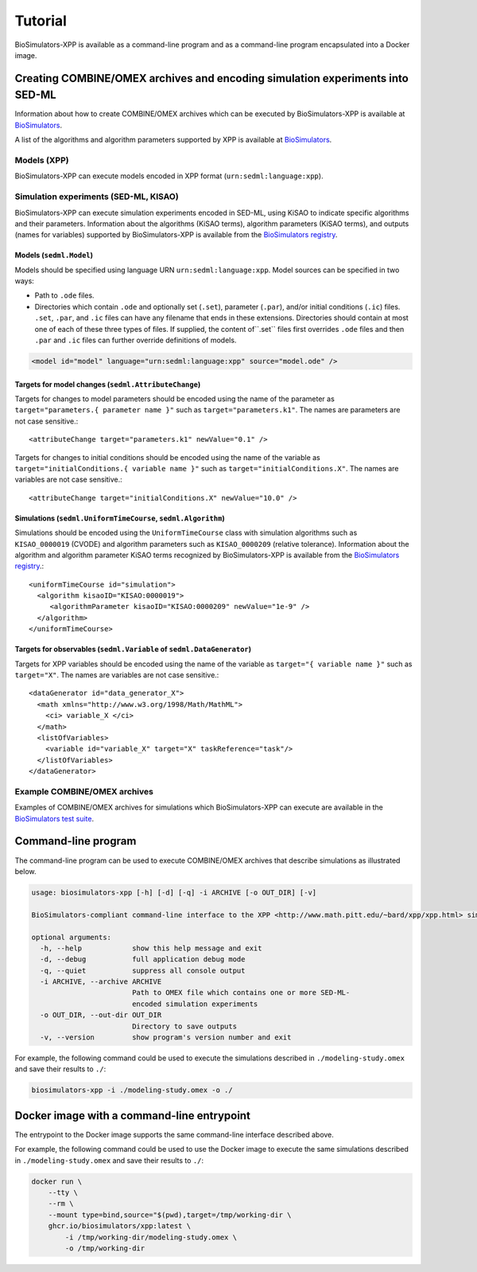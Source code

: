 Tutorial
========

BioSimulators-XPP is available as a command-line program and as a command-line program encapsulated into a Docker image.


Creating COMBINE/OMEX archives and encoding simulation experiments into SED-ML
------------------------------------------------------------------------------

Information about how to create COMBINE/OMEX archives which can be executed by BioSimulators-XPP is available at `BioSimulators <https://biosimulators.org/help>`_.

A list of the algorithms and algorithm parameters supported by XPP is available at `BioSimulators <https://biosimulators.org/simulators/xpp>`_.

Models (XPP)
^^^^^^^^^^^^

BioSimulators-XPP can execute models encoded in XPP format (``urn:sedml:language:xpp``).


Simulation experiments (SED-ML, KISAO)
^^^^^^^^^^^^^^^^^^^^^^^^^^^^^^^^^^^^^^

BioSimulators-XPP can execute simulation experiments encoded in SED-ML, using KiSAO to indicate specific algorithms and their parameters. Information about the algorithms (KiSAO terms), algorithm parameters (KiSAO terms), and outputs (names for variables) supported by BioSimulators-XPP is available from the `BioSimulators registry <https://biosimulators.org/simulators/xpp>`_.


Models (``sedml.Model``)
""""""""""""""""""""""""

Models should be specified using language URN ``urn:sedml:language:xpp``. Model sources can be specified in two ways:

* Path to ``.ode`` files.
* Directories which contain ``.ode`` and optionally set (``.set``), parameter (``.par``), and/or initial conditions (``.ic``) files. ``.set``, ``.par``, and ``.ic`` files can have any filename that ends in these extensions. Directories should contain at most one of each of these three types of files. If supplied, the content of``.set`` files first overrides ``.ode`` files and then ``.par`` and ``.ic`` files can further override definitions of models.

.. code-block:: text

    <model id="model" language="urn:sedml:language:xpp" source="model.ode" />


Targets for model changes (``sedml.AttributeChange``)
"""""""""""""""""""""""""""""""""""""""""""""""""""""
Targets for changes to model parameters should be encoded using the name of the parameter as ``target="parameters.{ parameter name }"`` such as ``target="parameters.k1"``. The names are parameters are not case sensitive.::

    <attributeChange target="parameters.k1" newValue="0.1" />

Targets for changes to initial conditions should be encoded using the name of the variable as ``target="initialConditions.{ variable name }"`` such as ``target="initialConditions.X"``. The names are variables are not case sensitive.::

    <attributeChange target="initialConditions.X" newValue="10.0" />


Simulations (``sedml.UniformTimeCourse``, ``sedml.Algorithm``)
""""""""""""""""""""""""""""""""""""""""""""""""""""""""

Simulations should be encoded using the ``UniformTimeCourse`` class with simulation algorithms such as ``KISAO_0000019`` (CVODE) and algorithm parameters such as ``KISAO_0000209`` (relative tolerance). Information about the algorithm and algorithm parameter KiSAO terms recognized by BioSimulators-XPP is available from the `BioSimulators registry <https://biosimulators.org/simulators/xpp>`_.::

    <uniformTimeCourse id="simulation">
      <algorithm kisaoID="KISAO:0000019">
         <algorithmParameter kisaoID="KISAO:0000209" newValue="1e-9" />
      </algorithm>
    </uniformTimeCourse>


Targets for observables (``sedml.Variable`` of ``sedml.DataGenerator``)
"""""""""""""""""""""""""""""""""""""""""""""""""""""""""""""""""""""""
Targets for XPP variables should be encoded using the name of the variable as ``target="{ variable name }"`` such as ``target="X"``. The names are variables are not case sensitive.::

    <dataGenerator id="data_generator_X">
      <math xmlns="http://www.w3.org/1998/Math/MathML">
        <ci> variable_X </ci>
      </math>
      <listOfVariables>
        <variable id="variable_X" target="X" taskReference="task"/>
      </listOfVariables>
    </dataGenerator>


Example COMBINE/OMEX archives
^^^^^^^^^^^^^^^^^^^^^^^^^^^^^

Examples of COMBINE/OMEX archives for simulations which BioSimulators-XPP can execute are available in the `BioSimulators test suite <https://github.com/biosimulators/Biosimulators_test_suite/tree/deploy/examples>`_.


Command-line program
--------------------

The command-line program can be used to execute COMBINE/OMEX archives that describe simulations as illustrated below.

.. code-block:: text

    usage: biosimulators-xpp [-h] [-d] [-q] -i ARCHIVE [-o OUT_DIR] [-v]

    BioSimulators-compliant command-line interface to the XPP <http://www.math.pitt.edu/~bard/xpp/xpp.html> simulation program.

    optional arguments:
      -h, --help            show this help message and exit
      -d, --debug           full application debug mode
      -q, --quiet           suppress all console output
      -i ARCHIVE, --archive ARCHIVE
                            Path to OMEX file which contains one or more SED-ML-
                            encoded simulation experiments
      -o OUT_DIR, --out-dir OUT_DIR
                            Directory to save outputs
      -v, --version         show program's version number and exit

For example, the following command could be used to execute the simulations described in ``./modeling-study.omex`` and save their results to ``./``:

.. code-block:: text

    biosimulators-xpp -i ./modeling-study.omex -o ./


Docker image with a command-line entrypoint
-------------------------------------------

The entrypoint to the Docker image supports the same command-line interface described above.

For example, the following command could be used to use the Docker image to execute the same simulations described in ``./modeling-study.omex`` and save their results to ``./``:

.. code-block:: text

    docker run \
        --tty \
        --rm \
        --mount type=bind,source="$(pwd),target=/tmp/working-dir \
        ghcr.io/biosimulators/xpp:latest \
            -i /tmp/working-dir/modeling-study.omex \
            -o /tmp/working-dir
